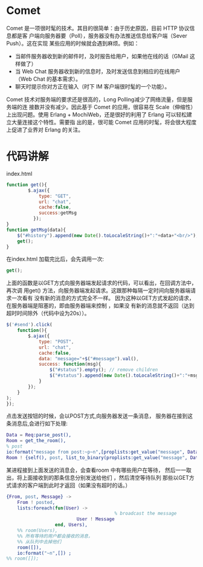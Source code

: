 * Comet 
Comet 是一项很时髦的技术。其目的很简单：由于历史原因，目前 HTTP 协议信息都是客
户端向服务器要（Poll），服务器没有办法推送信息给客户端（Sever Push）。这在实现
某些应用的时候就会遇到麻烦。例如：
    + 当邮件服务器收到新的邮件时，及时报告给用户，如果他在线的话（GMail 这样做了）
    + 当 Web Chat 服务器收到新的信息时，及时发送信息到相应的在线用户（Web Chat 的基本需求）。
    + 聊天时提示你对方正在输入（时下 IM 客户端很时髦的一个功能）。
      
Comet 技术对服务端的要求还是很高的，Long Polling减少了网络流量，但是服务端的连
接数并没有减少。因此基于 Comet 的应用，很容易在 Scale（伸缩性）上出现问题。使用
Erlang + MochiWeb，还是很好的利用了 Erlang 可以轻松建立大量连接这个特性。需要指
出的是，很可能 Comet 应用的时髦，将会很大程度上促进了业界对 Erlang 的关注。
* 代码讲解
  index.html
  #+begin_src javascript
      function get(){
              $.ajax({
                  type: "GET",
                  url: "chat",
                  cache:false,
                  success:getMsg
                });
      }
      function getMsg(data){
          $("#history").append(new Date().toLocaleString()+":"+data+"<br/>");
          get();
      }
  
  #+end_src
  在index.html 加载完比后，会先调用一次:
 #+begin_src javascript
 get();
 #+end_src
 上面的函数是以GET方式向服务器端发起请求的代码，可以看出，在回调方法中，再次调
 用get() 方法，向服务器端发起请求。这跟那种每隔一定时间向服务器端请求一次看有
 没有新的消息的方式完全不一样。
 因为这种以GET方式发起的请求，在服务器端是阻塞的，即由服务器端来控制 ，如果没
 有新的消息就不返回（达到超时时间除外（代码中设为20s））。

 #+begin_src javascript
      $('#send').click(         
          function(){
              $.ajax({
                  type: "POST",
                  url: "chat",
                  cache:false,
                  data: "message="+$("#message").val(),
                  success: function(msg){
                      $("#status").empty(); // remove children
                      $("#status").append(new Date().toLocaleString()+":"+msg); // add child
                  }
              });               
          }
      );        
      });
 
 #+end_src
点击发送按钮的时候，会以POST方式,向服务器发送一条消息，
服务器在接到这条消息后,会进行如下处理:
#+begin_src erlang
  Data = Req:parse_post(),
  Room = get_the_room(),
  % post
  io:format("message from post:~p~n",[proplists:get_value("message", Data)]) ,
  Room ! {self(), post, list_to_binary(proplists:get_value("message", Data))},
#+end_src
某进程接到上面发送的消息会，会查看room 中有哪些用户在等待，
然后一一取出，将上面接收到的那条信息分别发送给他们 ，然后清空等待队列
那些以GET方式请求的客户端到此时才返回（如果没有超时的话。）
#+begin_src erlang
        {From, post, Message} ->
            From ! posted,
            lists:foreach(fun(User) ->
                                                % broadcast the message
                                  User ! Message
                          end, Users),
            %% room(Users),
            %% 所有等待的用户都会接收的消息，
            %% 从队列中去掉他们
            room([]),
            io:format("~n",[]) ;
        %% room([]);

#+end_src
